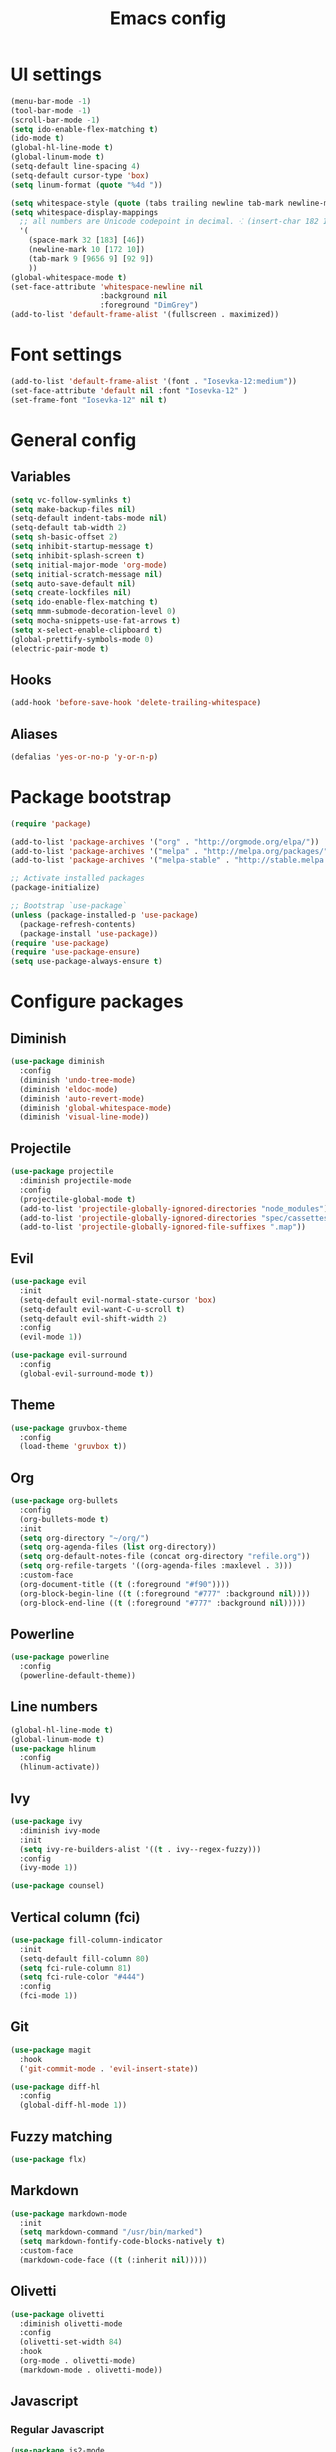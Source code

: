 #+TITLE: Emacs config

* UI settings

#+BEGIN_SRC emacs-lisp
(menu-bar-mode -1)
(tool-bar-mode -1)
(scroll-bar-mode -1)
(setq ido-enable-flex-matching t)
(ido-mode t)
(global-hl-line-mode t)
(global-linum-mode t)
(setq-default line-spacing 4)
(setq-default cursor-type 'box)
(setq linum-format (quote "%4d "))

(setq whitespace-style (quote (tabs trailing newline tab-mark newline-mark)))
(setq whitespace-display-mappings
  ;; all numbers are Unicode codepoint in decimal. ⁖ (insert-char 182 1)
  '(
    (space-mark 32 [183] [46])
    (newline-mark 10 [172 10])
    (tab-mark 9 [9656 9] [92 9])
    ))
(global-whitespace-mode t)
(set-face-attribute 'whitespace-newline nil
                    :background nil
                    :foreground "DimGrey")
(add-to-list 'default-frame-alist '(fullscreen . maximized))
#+END_SRC

* Font settings

#+BEGIN_SRC emacs-lisp
(add-to-list 'default-frame-alist '(font . "Iosevka-12:medium"))
(set-face-attribute 'default nil :font "Iosevka-12" )
(set-frame-font "Iosevka-12" nil t)
#+END_SRC

* General config

** Variables

#+BEGIN_SRC emacs-lisp
(setq vc-follow-symlinks t)
(setq make-backup-files nil)
(setq-default indent-tabs-mode nil)
(setq-default tab-width 2)
(setq sh-basic-offset 2)
(setq inhibit-startup-message t)
(setq inhibit-splash-screen t)
(setq initial-major-mode 'org-mode)
(setq initial-scratch-message nil)
(setq auto-save-default nil)
(setq create-lockfiles nil)
(setq ido-enable-flex-matching t)
(setq mmm-submode-decoration-level 0)
(setq mocha-snippets-use-fat-arrows t)
(setq x-select-enable-clipboard t)
(global-prettify-symbols-mode 0)
(electric-pair-mode t)
#+END_SRC

** Hooks

#+BEGIN_SRC emacs-lisp
(add-hook 'before-save-hook 'delete-trailing-whitespace)
#+END_SRC


** Aliases

#+BEGIN_SRC emacs-lisp
(defalias 'yes-or-no-p 'y-or-n-p)
#+END_SRC

* Package bootstrap

#+BEGIN_SRC emacs-lisp
(require 'package)

(add-to-list 'package-archives '("org" . "http://orgmode.org/elpa/"))
(add-to-list 'package-archives '("melpa" . "http://melpa.org/packages/"))
(add-to-list 'package-archives '("melpa-stable" . "http://stable.melpa.org/packages/"))

;; Activate installed packages
(package-initialize)

;; Bootstrap `use-package`
(unless (package-installed-p 'use-package)
  (package-refresh-contents)
  (package-install 'use-package))
(require 'use-package)
(require 'use-package-ensure)
(setq use-package-always-ensure t)
#+END_SRC

* Configure packages

** Diminish

#+BEGIN_SRC emacs-lisp
(use-package diminish
  :config
  (diminish 'undo-tree-mode)
  (diminish 'eldoc-mode)
  (diminish 'auto-revert-mode)
  (diminish 'global-whitespace-mode)
  (diminish 'visual-line-mode))
#+END_SRC

** Projectile

#+BEGIN_SRC emacs-lisp
(use-package projectile
  :diminish projectile-mode
  :config
  (projectile-global-mode t)
  (add-to-list 'projectile-globally-ignored-directories "node_modules")
  (add-to-list 'projectile-globally-ignored-directories "spec/cassettes")
  (add-to-list 'projectile-globally-ignored-file-suffixes ".map"))
#+END_SRC
** Evil

#+BEGIN_SRC emacs-lisp
(use-package evil
  :init
  (setq-default evil-normal-state-cursor 'box)
  (setq-default evil-want-C-u-scroll t)
  (setq-default evil-shift-width 2)
  :config
  (evil-mode 1))

(use-package evil-surround
  :config
  (global-evil-surround-mode t))
#+END_SRC

** Theme

#+BEGIN_SRC emacs-lisp
(use-package gruvbox-theme
  :config
  (load-theme 'gruvbox t))
#+END_SRC
** Org

#+BEGIN_SRC emacs-lisp
(use-package org-bullets
  :config
  (org-bullets-mode t)
  :init
  (setq org-directory "~/org/")
  (setq org-agenda-files (list org-directory))
  (setq org-default-notes-file (concat org-directory "refile.org"))
  (setq org-refile-targets '((org-agenda-files :maxlevel . 3)))
  :custom-face
  (org-document-title ((t (:foreground "#f90"))))
  (org-block-begin-line ((t (:foreground "#777" :background nil))))
  (org-block-end-line ((t (:foreground "#777" :background nil)))))
#+END_SRC

** Powerline

#+BEGIN_SRC emacs-lisp
(use-package powerline
  :config
  (powerline-default-theme))
#+END_SRC

** Line numbers

#+BEGIN_SRC emacs-lisp
(global-hl-line-mode t)
(global-linum-mode t)
(use-package hlinum
  :config
  (hlinum-activate))
#+END_SRC

** Ivy

#+BEGIN_SRC emacs-lisp
(use-package ivy
  :diminish ivy-mode
  :init
  (setq ivy-re-builders-alist '((t . ivy--regex-fuzzy)))
  :config
  (ivy-mode 1))

(use-package counsel)
#+END_SRC

** Vertical column (fci)

#+BEGIN_SRC emacs-lisp
(use-package fill-column-indicator
  :init
  (setq-default fill-column 80)
  (setq fci-rule-column 81)
  (setq fci-rule-color "#444")
  :config
  (fci-mode 1))
#+END_SRC

** Git

#+BEGIN_SRC emacs-lisp
(use-package magit
  :hook
  ('git-commit-mode . 'evil-insert-state))

(use-package diff-hl
  :config
  (global-diff-hl-mode 1))
#+END_SRC
** Fuzzy matching

#+BEGIN_SRC emacs-lisp
(use-package flx)
#+END_SRC
** Markdown

#+BEGIN_SRC emacs-lisp
(use-package markdown-mode
  :init
  (setq markdown-command "/usr/bin/marked")
  (setq markdown-fontify-code-blocks-natively t)
  :custom-face
  (markdown-code-face ((t (:inherit nil)))))
#+END_SRC

** Olivetti

#+BEGIN_SRC emacs-lisp
(use-package olivetti
  :diminish olivetti-mode
  :config
  (olivetti-set-width 84)
  :hook
  (org-mode . olivetti-mode)
  (markdown-mode . olivetti-mode))
#+END_SRC

** Javascript

*** Regular Javascript

#+BEGIN_SRC emacs-lisp
(use-package js2-mode
  :mode "\\.js\\'"
  :init
  (setq js-indent-level 2)
  (setq typescript-indent-level 2)
  (setq-default js2-global-externs
                '("module"
                  "exports"
                  "require"
                  "process"
                  "setTimeout"
                  "clearTimeout"
                  "setInterval"
                  "clearInterval"
                  "window"
                  "location"
                  "__dirname"
                  "console"
                  "JSON"
                  "before"
                  "beforeEach"
                  "after"
                  "afterEach"
                  "describe"
                  "it"
                  "expect"
                  "fetch")))
#+END_SRC

*** React

#+BEGIN_SRC emacs-lisp
(use-package rjsx-mode
  :mode
  "components\\/.*\\.js\\'")
#+END_SRC

** CSS

#+BEGIN_SRC emacs-lisp
(setq css-indent-offset 2)
(use-package scss-mode
  :mode
  "\\.scss\\'"
  :init
  (setq scss-indent-level 2))
#+END_SRC

** Rainbow

#+BEGIN_SRC emacs-lisp
(use-package rainbow-delimiters
  :hook (prog-mode . rainbow-delimiters-mode))

(use-package rainbow-mode
  :config
  (rainbow-mode 1))
#+END_SRC

** File explorer

#+BEGIN_SRC emacs-lisp
(use-package treemacs)
#+END_SRC

* Keybindings

#+BEGIN_SRC emacs-lisp
(use-package general
  :config (general-define-key
     :states '(normal)
     :prefix ","
     "a" 'counsel-rg
     "b" 'ivy-switch-buffer
     "d" 'kill-this-buffer
     "gbb" 'magit-blame
     "gbq" 'magit-blame-quit
     "gs" 'magit-status
     "h" 'ivy-resume
     "m" 'treemacs
     "p" 'projectile-switch-project
     "t" 'counsel-git
     "w" 'save-buffer
     "x" 'execute-extended-command
     "]" 'org-agenda-list
     "[" 'org-capture
     "SPC" 'evil-switch-to-windows-last-buffer
     "=" (lambda() (interactive) (find-file "~/.config/emacs/config.org"))
     "RET" 'projectile-run-eshell))
#+END_SRC

* File associations

#+BEGIN_SRC emacs-lisp
(add-to-list 'auto-mode-alist '("\\.xprofile\\'" . shell-script-mode))
(add-to-list 'auto-mode-alist '("\\.muttrc\\'" . conf-mode))
#+END_SRC

* Snippets

#+BEGIN_SRC emacs-lisp
(use-package yasnippet
  :diminish yas-global-mode
  :diminish yas-minor-mode
  :config
  (yas-global-mode 1))

(use-package yasnippet-snippets)
#+END_SRC
